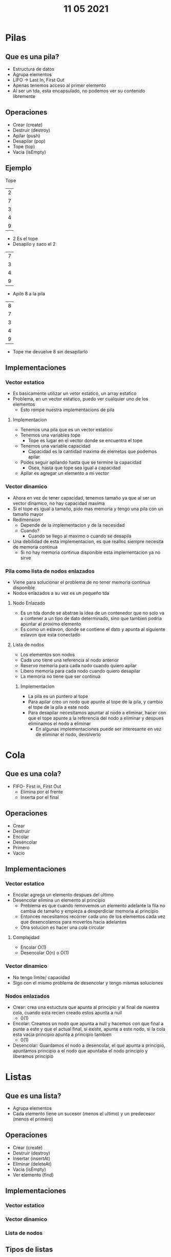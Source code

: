 #+TITLE: 11 05 2021
* Pilas
** Que es una pila?
- Estructura de datos
- Agrupa elementos
- LIFO -> Last In, First Out
- Apenas tenemos acceso al primer elemento
- Al ser un tda, esta encapsulado, no podemos ver su contenido libremente
** Operaciones
- Crear (create)
- Destruir (destroy)
- Apilar (push)
- Desapilar (pop)
- Tope (top)
- Vacia (isEmpty)
** Ejemplo
Tope
| 2 |
| 7 |
| 3 |
| 4 |
| 9 |
- 2 Es el tope
- Desapilo y saco el 2
| 7 |
| 3 |
| 4 |
| 9 |
- Apilo 8 a la pila
| 8 |
| 7 |
| 3 |
| 4 |
| 9 |
- Tope me devuelve 8 sin desapilarlo
** Implementaciones
*** Vector estatico
- Es basicamente utilizar un vetor estatico, un array estatico
- Problema, en un vector estatico, puedo ver cualquier uno de los elementos
  + Esto rompe nuestra implementacions de pila
**** Implementacion
- Tenemos una pila que es un vector estatico
- Tenemos una variables tope
  + Tope es lugar en el vector donde se encuentra el tope
- Tenemos una variable capacidad
  + Capacidad es la cantidad maxima de elemetos que podemos apilar
- Podes seguir apilando hasta que se termine la capacidad
  + Osea, hasta que tope sea igual a capacidad
- Apilar es agregar un elemento a mi vector
*** Vector dinamico
- Ahora en vez de tener capacidad, tenemos tamaño ya que al ser un vector dinamico, no hay capacidad maxima
- Si el tope es igual a tamaño, pido mas memoria y tengo una pila con un tamaño mayor
- Redimension
  + Depende de la implementacion y de la necesidad
  + Cuando?
    - Cuando se llego al maximo o cuando se desapila
- Una debilidad de esta implementacion, es que realloc siempre necesita de memoria continua
  + Si no hay memoria continua disponible esta implementacion ya no sirve
*** Pila como lista de nodos enlazados
- Viene para solucionar el problema de no tener memoria continua disponible
- Nodos enlazados a su vez es un pequeño tda
**** Nodo Enlazado
- Es un tda donde se abstrae la idea de un contenedor que no solo va a contener a un tipo de dato determinado, sino que tambien podria apuntar al proximo elemento
- Es como un eslavon, donde se contiene el dato y apunta al siguiente eslavon que esta conectado
**** Lista de nodos
- Los elementos son nodos
- Cada uno tiene una referencia al nodo anterior
- Reservo memoria para cada nodo cuando quiero apilar
- Libero memoria para cada nodo cuando quiero desapilar
- La memoria no tiene que ser continua
***** Implementacion
- La pila es un puntero al tope
- Para apilar creo un nodo que apunte al tope de la pila, y cambio el tope de la pila a este nodo
- Para desapilar necesitamos apuntar al nodo a eliminar, hacer con que el tope apunte a la referencia del nodo a eliminar y despues eliminamos el nodo a eliminar
  + En algunas implementaciones puede ser interesante en vez de eliminar el nodo, devolverlo
* Cola
** Que es una cola?
- FIFO- First in, First Out
  + Elimina por el frente
  + Inserta por el final
** Operaciones
- Crear
- Destruir
- Encolar
- Desencolar
- Primero
- Vacio
** Implementaciones
*** Vector estatico
- Encolar agrega un elemento despues del ultimo
- Desencolar elimina un elemento al principio
  + Problema es que cuando removemos un elemento adelante la fila no cambia de tamaño y empieza a desperdiciar memoria al principio
  + Entonces necesitamos recorrer cada uno de los elementos cada vez que desencolamos para moverlos hacia adelantes
  + Otra solucion es hacer una cola circular
**** Complajidad
- Encolar O(1)
- Desencolar O(n) o O(1)
*** Vector dinamico
- No tengo limite/ capacidad
- Sigo con el mismo problema de desencolar y tengo mismas soluciones
*** Nodos enlazados
- Crear: crea una estuctura que apunta al principio y al final de nuestra cola, cuando esta recien creado estos apunta a null
  + 0(1)
- Encolar: Creamos un nodo que apunta a null y hacemos con que final a punte a este y que el actual final, si existe, apunte a este nodo, si la cola esta vacia principio apunta a principio tambien
  + 0(1)
- Desencolar: Guardamos el nodo a desencolar, el que apunta a principio, apuntamos principio a el nodo que apuntaba el nodo principio y liberamos principio
* Listas
** Que es una lista?
- Agrupa elementos
- Cada elemento tiene un sucesor (menos el ultimo) y un predecesor (menos el primero)
** Operaciones
- Crear (create)
- Destruir (destroy)
- Insertar (insertAt)
- Eliminar (deleteAt)
- Vacia (isEmpty)
- Ver elemento (find)
** Implementaciones
*** Vector estatico
*** Vector dinamico
*** Lista de nodos
** Tipos de listas
*** Simplemente enlazada
- Implementacion con nodos
- Cada uno con referencia al nodo siguiente
- Lista mantiene referencia al primer nodo
- Reservo memoria para cada nodo
- Libero memoria para cada nodo
- No necesito memoria continua
*** Doblemente enlazada
- Nodo tiene referencia al sucesor y predecesor
*** Circular
- Hacemos uso del ultimo nodo, para apuntar al primero
- Para ver que terminaste de recorrer la lista en vez de buscar una referencia null vas a buscar que la referencia del ultimo nodo, sea el primero
- Para inicializar la lista, si solo hay un solo elemento, este elemento se apunta a si mismo
*** Circular doblemente enlazada
- Combina los dos elementos anteriormente
